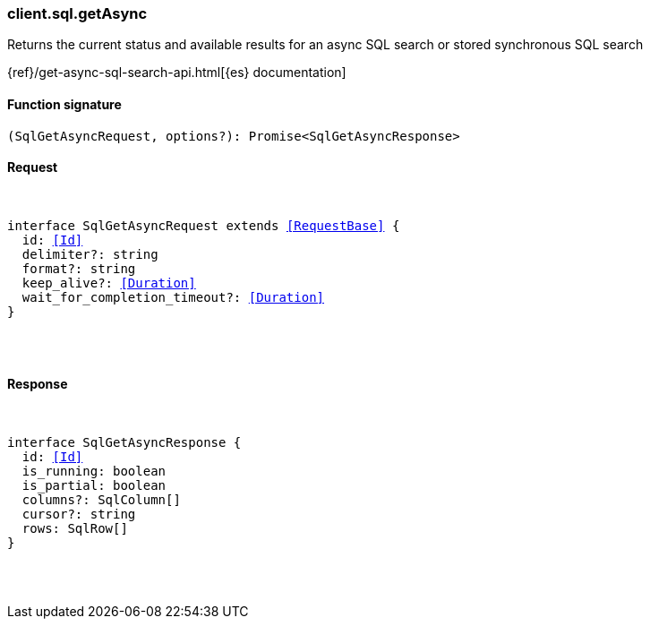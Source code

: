 [[reference-sql-get_async]]

////////
===========================================================================================================================
||                                                                                                                       ||
||                                                                                                                       ||
||                                                                                                                       ||
||        ██████╗ ███████╗ █████╗ ██████╗ ███╗   ███╗███████╗                                                            ||
||        ██╔══██╗██╔════╝██╔══██╗██╔══██╗████╗ ████║██╔════╝                                                            ||
||        ██████╔╝█████╗  ███████║██║  ██║██╔████╔██║█████╗                                                              ||
||        ██╔══██╗██╔══╝  ██╔══██║██║  ██║██║╚██╔╝██║██╔══╝                                                              ||
||        ██║  ██║███████╗██║  ██║██████╔╝██║ ╚═╝ ██║███████╗                                                            ||
||        ╚═╝  ╚═╝╚══════╝╚═╝  ╚═╝╚═════╝ ╚═╝     ╚═╝╚══════╝                                                            ||
||                                                                                                                       ||
||                                                                                                                       ||
||    This file is autogenerated, DO NOT send pull requests that changes this file directly.                             ||
||    You should update the script that does the generation, which can be found in:                                      ||
||    https://github.com/elastic/elastic-client-generator-js                                                             ||
||                                                                                                                       ||
||    You can run the script with the following command:                                                                 ||
||       npm run elasticsearch -- --version <version>                                                                    ||
||                                                                                                                       ||
||                                                                                                                       ||
||                                                                                                                       ||
===========================================================================================================================
////////

[discrete]
[[client.sql.getAsync]]
=== client.sql.getAsync

Returns the current status and available results for an async SQL search or stored synchronous SQL search

{ref}/get-async-sql-search-api.html[{es} documentation]

[discrete]
==== Function signature

[source,ts]
----
(SqlGetAsyncRequest, options?): Promise<SqlGetAsyncResponse>
----

[discrete]
==== Request

[pass]
++++
<pre>
++++
interface SqlGetAsyncRequest extends <<RequestBase>> {
  id: <<Id>>
  delimiter?: string
  format?: string
  keep_alive?: <<Duration>>
  wait_for_completion_timeout?: <<Duration>>
}

[pass]
++++
</pre>
++++
[discrete]
==== Response

[pass]
++++
<pre>
++++
interface SqlGetAsyncResponse {
  id: <<Id>>
  is_running: boolean
  is_partial: boolean
  columns?: SqlColumn[]
  cursor?: string
  rows: SqlRow[]
}

[pass]
++++
</pre>
++++
